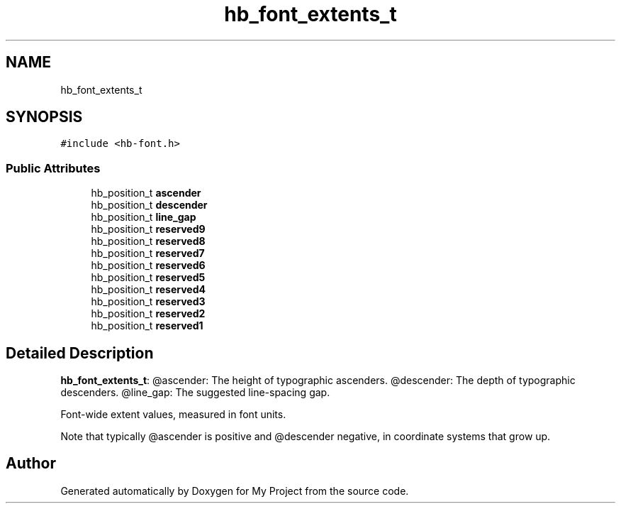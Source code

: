 .TH "hb_font_extents_t" 3 "Wed Feb 1 2023" "Version Version 0.0" "My Project" \" -*- nroff -*-
.ad l
.nh
.SH NAME
hb_font_extents_t
.SH SYNOPSIS
.br
.PP
.PP
\fC#include <hb\-font\&.h>\fP
.SS "Public Attributes"

.in +1c
.ti -1c
.RI "hb_position_t \fBascender\fP"
.br
.ti -1c
.RI "hb_position_t \fBdescender\fP"
.br
.ti -1c
.RI "hb_position_t \fBline_gap\fP"
.br
.ti -1c
.RI "hb_position_t \fBreserved9\fP"
.br
.ti -1c
.RI "hb_position_t \fBreserved8\fP"
.br
.ti -1c
.RI "hb_position_t \fBreserved7\fP"
.br
.ti -1c
.RI "hb_position_t \fBreserved6\fP"
.br
.ti -1c
.RI "hb_position_t \fBreserved5\fP"
.br
.ti -1c
.RI "hb_position_t \fBreserved4\fP"
.br
.ti -1c
.RI "hb_position_t \fBreserved3\fP"
.br
.ti -1c
.RI "hb_position_t \fBreserved2\fP"
.br
.ti -1c
.RI "hb_position_t \fBreserved1\fP"
.br
.in -1c
.SH "Detailed Description"
.PP 
\fBhb_font_extents_t\fP: @ascender: The height of typographic ascenders\&. @descender: The depth of typographic descenders\&. @line_gap: The suggested line-spacing gap\&.
.PP
Font-wide extent values, measured in font units\&.
.PP
Note that typically @ascender is positive and @descender negative, in coordinate systems that grow up\&. 

.SH "Author"
.PP 
Generated automatically by Doxygen for My Project from the source code\&.
